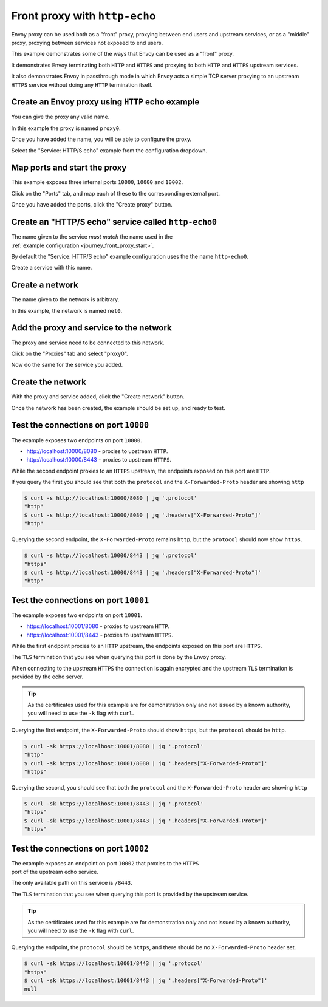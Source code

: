 
.. _journey_front_proxy:

Front proxy with ``http-echo``
==============================

Envoy proxy can be used both as a "front" proxy, proxying between end users and upstream services,
or as a "middle" proxy, proxying between services not exposed to end users.

This example demonstrates some of the ways that Envoy can be used as a "front" proxy.

It demonstrates Envoy terminating both ``HTTP`` and ``HTTPS`` and proxying to both ``HTTP`` and ``HTTPS`` upstream  services.

It  also  demonstrates Envoy in passthrough mode in which Envoy acts a simple TCP server proxying to an upstream ``HTTPS`` service
without doing any ``HTTP`` termination itself.

.. _journey_front_proxy_start:

.. rst-class::  clearfix

Create an Envoy proxy using ``HTTP`` echo example
-------------------------------------------------

..  figure:: ../screenshots/journey.front_proxy.proxy.png
    :figclass: screenshot with-shadow
    :figwidth: 30%
    :align: right

You can give the proxy any valid name.

In this example the proxy is named ``proxy0``.

Once you have added the name, you will be able to configure the proxy.

Select the "Service: HTTP/S echo" example from the configuration dropdown.

.. _journey_front_proxy_proxy_port_mappings:

.. rst-class::  clearfix

Map ports and start the proxy
-----------------------------

..  figure:: ../screenshots/journey.front_proxy.ports.png
    :figclass: screenshot with-shadow
    :figwidth: 30%
    :align: right

This example exposes three internal ports ``10000``, ``10000`` and ``10002``.

Click on the "Ports" tab, and map each of these to the corresponding external port.

Once you have added the ports, click the "Create proxy" button.

.. _journey_front_proxy_service_create:

.. rst-class::  clearfix


Create an "HTTP/S echo" service called ``http-echo0``
-----------------------------------------------------

..  figure:: ../screenshots/journey.front_proxy.service.png
    :figclass: screenshot with-shadow
    :figwidth: 30%
    :align: right

The name given to the service *must match* the name used in the :ref:`example configuration <journey_front_proxy_start>`.

By default the "Service: HTTP/S echo" example configuration uses the the name ``http-echo0``.

Create a service with this name.

.. _journey_front_proxy_network_start:

.. rst-class::  clearfix

Create a network
----------------

..  figure:: ../screenshots/journey.front_proxy.network.name.png
    :figclass: screenshot with-shadow
    :figwidth: 30%
    :align: right

The name given to the network is arbitrary.

In this example, the network is named ``net0``.

.. _journey_front_proxy_network_proxies:

.. rst-class::  clearfix

Add the proxy and service to the network
----------------------------------------

..  figure:: ../screenshots/journey.front_proxy.network.proxies.png
    :figclass: screenshot with-shadow
    :figwidth: 30%
    :align: right

The proxy and service need to be connected to this network.

Click on the "Proxies" tab and select "proxy0".

Now do the same for the service you added.

.. _journey_front_proxy_network_started:

.. rst-class::  clearfix

Create the network
------------------

..  figure:: ../screenshots/journey.front_proxy.all.png
    :figclass: screenshot with-shadow
    :figwidth: 30%
    :align: right

With the proxy and service added, click the "Create network" button.

Once the network has been created, the example should be set up, and ready to test.

.. _journey_front_proxy_console_http:

.. rst-class::  clearfix

Test the connections on port ``10000``
--------------------------------------

..  figure:: ../screenshots/journey.front_proxy.console.http.png
    :figclass: screenshot with-shadow
    :figwidth: 30%
    :align: right

The example exposes two endpoints on port ``10000``.

- http://localhost:10000/8080 - proxies to upstream ``HTTP``.
- http://localhost:10000/8443 - proxies to upstream ``HTTPS``.

While the second endpoint proxies to an ``HTTPS`` upstream, the endpoints exposed on this port are
``HTTP``.

If you query the first you should see that both the ``protocol`` and the ``X-Forwarded-Proto`` header
are showing ``http``

.. code-block::  console

   $ curl -s http://localhost:10000/8080 | jq '.protocol'
   "http"
   $ curl -s http://localhost:10000/8080 | jq '.headers["X-Forwarded-Proto"]'
   "http"

Querying the second endpoint, the ``X-Forwarded-Proto`` remains ``http``, but the ``protocol`` should now show ``https``.

.. code-block::  console

   $ curl -s http://localhost:10000/8443 | jq '.protocol'
   "https"
   $ curl -s http://localhost:10000/8443 | jq '.headers["X-Forwarded-Proto"]'
   "http"

.. _journey_front_proxy_console_https:

.. rst-class::  clearfix

Test the connections on port ``10001``
--------------------------------------

..  figure:: ../screenshots/journey.front_proxy.console.https.png
    :figclass: screenshot with-shadow
    :figwidth: 30%
    :align: right

The example exposes two endpoints on port ``10001``.

- https://localhost:10001/8080 - proxies to upstream ``HTTP``.
- https://localhost:10001/8443 - proxies to upstream ``HTTPS``.

While the first endpoint proxies to an ``HTTP`` upstream, the endpoints exposed on this port are
``HTTPS``.

The ``TLS`` termination that you see when querying this port is done by the Envoy proxy.

When connecting to the upstream ``HTTPS`` the connection is again encrypted and the upstream ``TLS``
termination is provided by the echo server.

.. tip::

   As the certificates used for this example are for demonstration only and not issued by a known authority,
   you will need to use the ``-k`` flag with ``curl``.

Querying the first endpoint, the ``X-Forwarded-Proto`` should show ``https``, but the ``protocol`` should be ``http``.

.. code-block::  console

   $ curl -sk https://localhost:10001/8080 | jq '.protocol'
   "http"
   $ curl -sk https://localhost:10001/8080 | jq '.headers["X-Forwarded-Proto"]'
   "https"

Querying the second, you should see that both the ``protocol`` and the ``X-Forwarded-Proto`` header
are showing ``http``

.. code-block::  console

   $ curl -sk https://localhost:10001/8443 | jq '.protocol'
   "https"
   $ curl -sk https://localhost:10001/8443 | jq '.headers["X-Forwarded-Proto"]'
   "https"


.. _journey_front_proxy_console_passthrough:

.. rst-class::  clearfix

Test the connections on port ``10002``
--------------------------------------

..  figure:: ../screenshots/journey.front_proxy.console.passthrough.png
    :figclass: screenshot with-shadow
    :figwidth: 30%
    :align: right

The example exposes an endpoint on port ``10002`` that proxies to the ``HTTPS`` port
of the upstream echo service.

The only available path on this service is ``/8443``.

The ``TLS`` termination that you see when querying this port is provided by the upstream service.

.. tip::

   As the certificates used for this example are for demonstration only and not issued by a known authority,
   you will need to use the ``-k`` flag with ``curl``.

Querying the endpoint, the ``protocol`` should be ``https``, and there should be no ``X-Forwarded-Proto`` header set.

.. code-block::  console

   $ curl -sk https://localhost:10001/8443 | jq '.protocol'
   "https"
   $ curl -sk https://localhost:10001/8443 | jq '.headers["X-Forwarded-Proto"]'
   null
